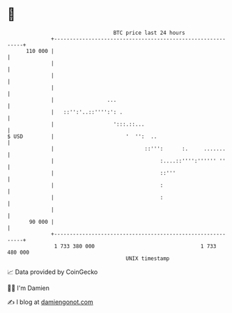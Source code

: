 * 👋

#+begin_example
                                     BTC price last 24 hours                    
                 +------------------------------------------------------------+ 
         110 000 |                                                            | 
                 |                                                            | 
                 |                                                            | 
                 |                                                            | 
                 |                 ...                                        | 
                 |   ::'':'..::'''':': .                                      | 
                 |                   ':::.::...                               | 
   $ USD         |                       '  '':  ..                           | 
                 |                             ::''':      :.     .......     | 
                 |                                  :....::'''':'''''' ''     | 
                 |                                  ::'''                     | 
                 |                                  :                         | 
                 |                                  :                         | 
                 |                                                            | 
          90 000 |                                                            | 
                 +------------------------------------------------------------+ 
                  1 733 380 000                                  1 733 480 000  
                                         UNIX timestamp                         
#+end_example
📈 Data provided by CoinGecko

🧑‍💻 I'm Damien

✍️ I blog at [[https://www.damiengonot.com][damiengonot.com]]
